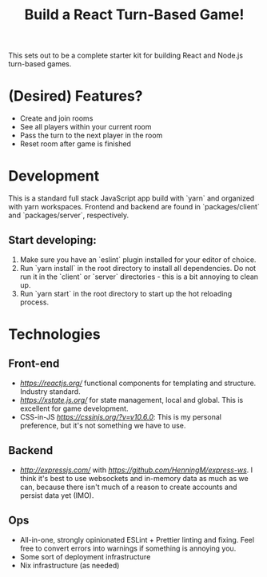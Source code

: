 #+TITLE: Build a React Turn-Based Game!

This sets out to be a complete starter kit for building React and Node.js turn-based games.

* (Desired) Features?
- Create and join rooms
- See all players within your current room
- Pass the turn to the next player in the room
- Reset room after game is finished
* Development
This is a standard full stack JavaScript app build with `yarn` and organized with yarn workspaces.
Frontend and backend are found in `packages/client` and `packages/server`, respectively.

** Start developing:
1. Make sure you have an `eslint` plugin installed for your editor of choice.
2. Run `yarn install` in the root directory to install all dependencies. Do not run it in the `client` or `server` directories - this is a bit annoying to clean up.
3. Run `yarn start` in the root directory to start up the hot reloading process.

* Technologies
** Front-end
- [[React][https://reactjs.org/]] functional components for templating and structure. Industry standard.
- [[XState][https://xstate.js.org/]] for state management, local and global. This is excellent for game development.
- CSS-in-JS [[(JSS)][https://cssinjs.org/?v=v10.6.0]]: This is my personal preference, but it's not something we have to use.
** Backend
- [[Express API][http://expressjs.com/]] with [[websocket extensions][https://github.com/HenningM/express-ws]]. I think it's best to use websockets and in-memory data as much as we can, because there isn't much of a reason to create accounts and persist data yet (IMO).
** Ops
- All-in-one, strongly opinionated ESLint + Prettier linting and fixing. Feel free to convert errors into warnings if something is annoying you.
- Some sort of deployment infrastructure
- Nix infrastructure (as needed)
